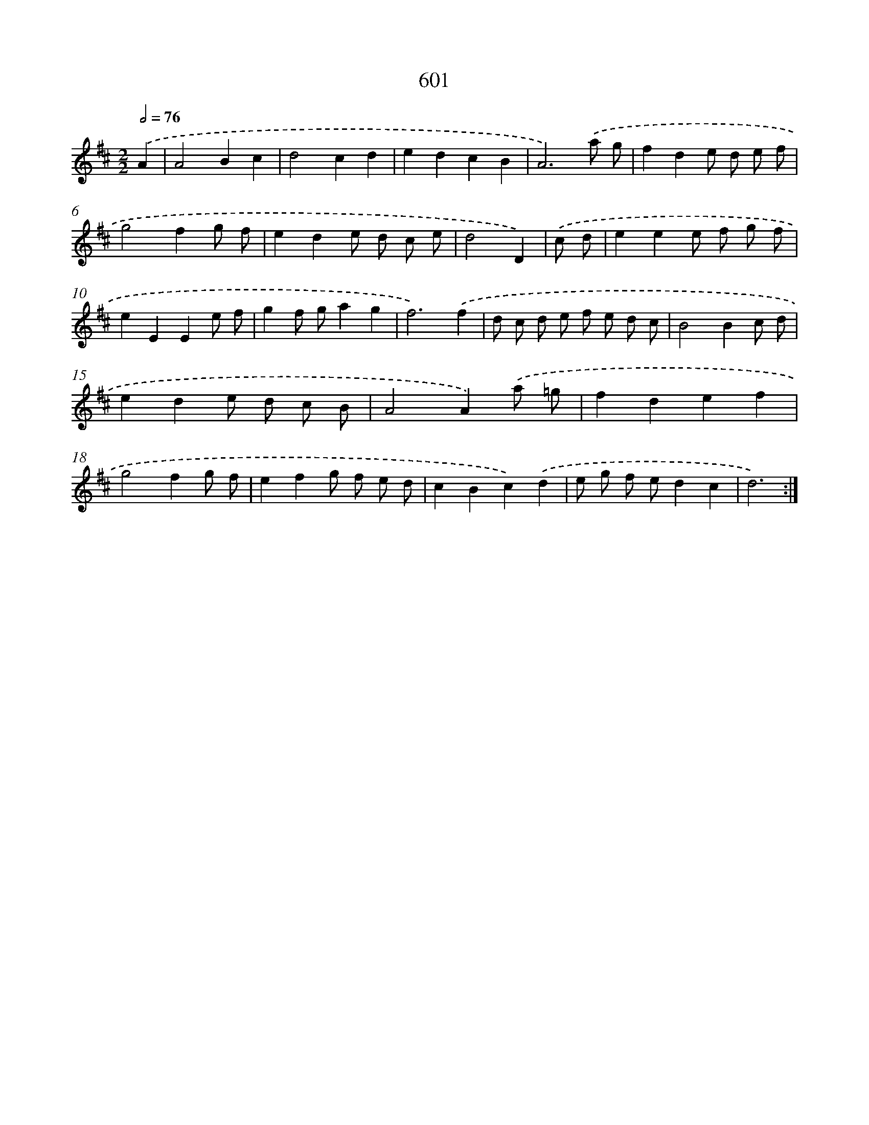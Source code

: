 X: 7061
T: 601
%%abc-version 2.0
%%abcx-abcm2ps-target-version 5.9.1 (29 Sep 2008)
%%abc-creator hum2abc beta
%%abcx-conversion-date 2018/11/01 14:36:34
%%humdrum-veritas 23084527
%%humdrum-veritas-data 42117168
%%continueall 1
%%barnumbers 0
L: 1/8
M: 2/2
Q: 1/2=76
K: D clef=treble
.('A2 [I:setbarnb 1]|
A4B2c2 |
d4c2d2 |
e2d2c2B2 |
A6).('a g |
f2d2e d e f |
g4f2g f |
e2d2e d c e |
d4D2) |
.('c d [I:setbarnb 9]|
e2e2e f g f |
e2E2E2e f |
g2f ga2g2 |
f6).('f2 |
d c d e f e d c |
B4B2c d |
e2d2e d c B |
A4A2).('a =g |
f2d2e2f2 |
g4f2g f |
e2f2g f e d |
c2B2c2).('d2 |
e g f ed2c2 |
d6) :|]
